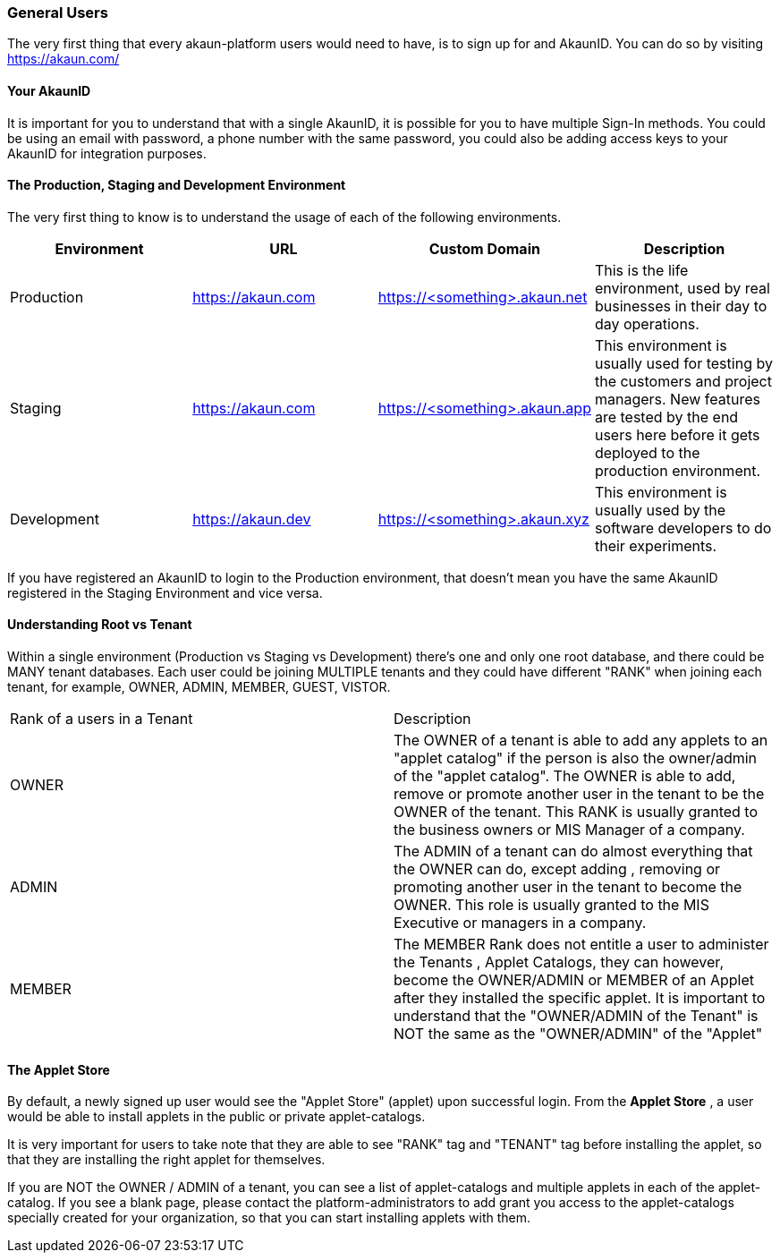 [#h2_general_users]
=== General Users
//=== ({guide_no}.{counter2:chapter_no_user_guide}{chapter_no_user_guide}) General Users

//== ({counter2:guide_no}{guide_no}.{counter2:chapter_no_user_guide:2}{chapter_no_user_guide}) General Users

The very first thing that every akaun-platform users would need to have, is to sign up for and AkaunID. You can do so by visiting https://akaun.com/

[#h3_general_users_your_akaun_id]
==== Your AkaunID 

It is important for you to understand that with a single AkaunID, it is possible for you to have multiple Sign-In methods. You could be using an email with password, a phone number with the same password, you could also be adding access keys to your AkaunID for integration purposes.

[#h3_general_users_prod_staging_dev]
==== The Production, Staging and Development Environment

The very first thing to know is to understand the usage of each of the following environments.

|===
| Environment | URL | Custom Domain |  Description

| Production
| https://akaun.com
| https://<something>.akaun.net
| This is the life environment, used by real businesses in their day to day operations.

| Staging
| https://akaun.com
| https://<something>.akaun.app
| This environment is usually used for testing by the customers and project managers. New features are tested by the end users here before it gets deployed to the production environment.

| Development
| https://akaun.dev
| https://<something>.akaun.xyz
| This environment is usually used by the software developers to do their experiments. 

|===

If you have registered an AkaunID to login to the Production environment, that doesn't mean you have the same AkaunID registered in the Staging Environment and vice versa. 

[#h3_general_users_root_vs_tenant]
==== Understanding Root vs Tenant 

Within a single environment (Production vs Staging vs Development) there's one and only one root database, and there could be MANY tenant databases.  Each user could be joining MULTIPLE tenants and they could have different "RANK" when joining each tenant, for example, OWNER, ADMIN, MEMBER, GUEST, VISTOR.


|===

| Rank of a users in a Tenant | Description

| OWNER
| The OWNER of a tenant is able to add any applets to an "applet catalog" if the person is also the owner/admin of the "applet catalog". The OWNER is able to add, remove or promote another user in the tenant to be the OWNER of the tenant. This RANK is usually granted to the business owners or MIS Manager of a company.

| ADMIN
| The ADMIN of a tenant can do almost everything that the OWNER can do, except adding , removing or promoting another user in the tenant to become the OWNER. This role is usually granted to the MIS Executive or managers in a company.

| MEMBER
| The MEMBER Rank does not entitle a user to administer the Tenants , Applet Catalogs, they can however, become the OWNER/ADMIN or MEMBER of an Applet after they installed the specific applet. 
It is important to understand that the "OWNER/ADMIN of the Tenant" is NOT the same as the "OWNER/ADMIN" of the "Applet"

|===


[#h3_general_users_applet_store]
==== The Applet Store

By default, a newly signed up user would see the "Applet Store" (applet) upon successful login.
From the *Applet Store* , a user would be able to install applets in the public or private applet-catalogs. 

It is very important for users to take note that they are able to see "RANK" tag and "TENANT" tag before installing the applet, so that they are installing the right applet for themselves.

If you are NOT the OWNER / ADMIN of a tenant, you can see a list of applet-catalogs and multiple applets in each of the applet-catalog. If you see a blank page, please contact the platform-administrators to add grant you access to the applet-catalogs specially created for your organization, so that you can start installing applets with them.






<<<<<<<<<<<